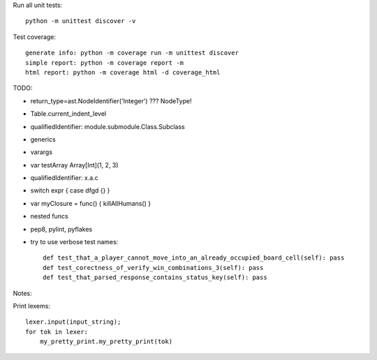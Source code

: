 Run all unit tests::

    python -m unittest discover -v

Test coverage::

    generate info: python -m coverage run -m unittest discover
    simple report: python -m coverage report -m
    html report: python -m coverage html -d coverage_html


TODO:

- return_type=ast.NodeIdentifier('Integer') ??? NodeType!
- Table.current_indent_level
- qualifiedIdentifier: module.submodule.Class.Subclass
- generics
- varargs
- var testArray Array[Int](1, 2, 3)
- qualifiedIdentifier: x.a.c
- switch expr { case dfgd {} }
- var myClosure = func() { killAllHumans() }
- nested funcs
- pep8, pylint, pyflakes

- try to use verbose test names::

    def test_that_a_player_cannot_move_into_an_already_occupied_board_cell(self): pass
    def test_corectness_of_verify_win_combinations_3(self): pass
    def test_that_parsed_response_contains_status_key(self): pass

Notes:

Print lexems::

    lexer.input(input_string);
    for tok in lexer:
        my_pretty_print.my_pretty_print(tok)